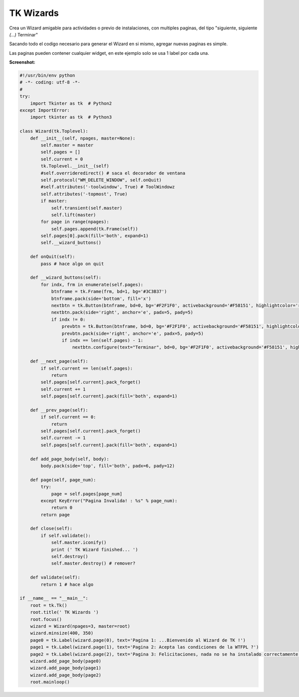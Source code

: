 
TK Wizards
==========

Crea un Wizard amigable para actividades o previo de instalaciones, con multiples paginas, del tipo "siguiente, siguiente *(...)* Terminar"

Sacando todo el codigo necesario para generar el Wizard en si mismo, agregar nuevas paginas es simple.

Las paginas pueden contener cualquier widget, en este ejemplo solo se usa 1 label por cada una.

**Screenshot:**

.. image:: /images/TKWizards/temp.jpg


.. code-block:: python

    #!/usr/bin/env python
    # -*- coding: utf-8 -*-
    #
    try:
        import Tkinter as tk  # Python2
    except ImportError:
        import tkinter as tk  # Python3

    class Wizard(tk.Toplevel):
        def __init__(self, npages, master=None):
            self.master = master
            self.pages = []
            self.current = 0
            tk.Toplevel.__init__(self)
            #self.overrideredirect() # saca el decorador de ventana
            self.protocol("WM_DELETE_WINDOW", self.onQuit)
            #self.attributes('-toolwindow', True) # ToolWindowz
            self.attributes('-topmost', True)
            if master:
                self.transient(self.master)
                self.lift(master)
            for page in range(npages):
                self.pages.append(tk.Frame(self))
            self.pages[0].pack(fill='both', expand=1)
            self.__wizard_buttons()

        def onQuit(self):
            pass # hace algo on quit

        def __wizard_buttons(self):
            for indx, frm in enumerate(self.pages):
                btnframe = tk.Frame(frm, bd=1, bg='#3C3B37')
                btnframe.pack(side='bottom', fill='x')
                nextbtn = tk.Button(btnframe, bd=0, bg='#F2F1F0', activebackground='#F58151', highlightcolor='red', cursor='hand2', text="Siguiente >>", width=10, command=self.__next_page)
                nextbtn.pack(side='right', anchor='e', padx=5, pady=5)
                if indx != 0:
                    prevbtn = tk.Button(btnframe, bd=0, bg='#F2F1F0', activebackground='#F58151', highlightcolor='red', cursor='hand2', text="<< Atras", width=10, command=self.__prev_page)
                    prevbtn.pack(side='right', anchor='e', padx=5, pady=5)
                    if indx == len(self.pages) - 1:
                        nextbtn.configure(text="Terminar", bd=0, bg='#F2F1F0', activebackground='#F58151', highlightcolor='red', cursor='hand2', command=self.close)

        def __next_page(self):
            if self.current == len(self.pages):
                return
            self.pages[self.current].pack_forget()
            self.current += 1
            self.pages[self.current].pack(fill='both', expand=1)

        def __prev_page(self):
            if self.current == 0:
                return
            self.pages[self.current].pack_forget()
            self.current -= 1
            self.pages[self.current].pack(fill='both', expand=1)

        def add_page_body(self, body):
            body.pack(side='top', fill='both', padx=6, pady=12)

        def page(self, page_num):
            try:
                page = self.pages[page_num]
            except KeyError("Pagina Invalida! : %s" % page_num):
                return 0
            return page

        def close(self):
            if self.validate():
                self.master.iconify()
                print (' TK Wizard finished... ')
                self.destroy()
                self.master.destroy() # remover?

        def validate(self):
            return 1 # hace algo

    if __name__ == "__main__":
        root = tk.Tk()
        root.title(' TK Wizards ')
        root.focus()
        wizard = Wizard(npages=3, master=root)
        wizard.minsize(400, 350)
        page0 = tk.Label(wizard.page(0), text='Pagina 1: ...Bienvenido al Wizard de TK !')
        page1 = tk.Label(wizard.page(1), text='Pagina 2: Acepta las condiciones de la WTFPL ?')
        page2 = tk.Label(wizard.page(2), text='Pagina 3: Felicitaciones, nada no se ha instalado correctamente.')
        wizard.add_page_body(page0)
        wizard.add_page_body(page1)
        wizard.add_page_body(page2)
        root.mainloop()

